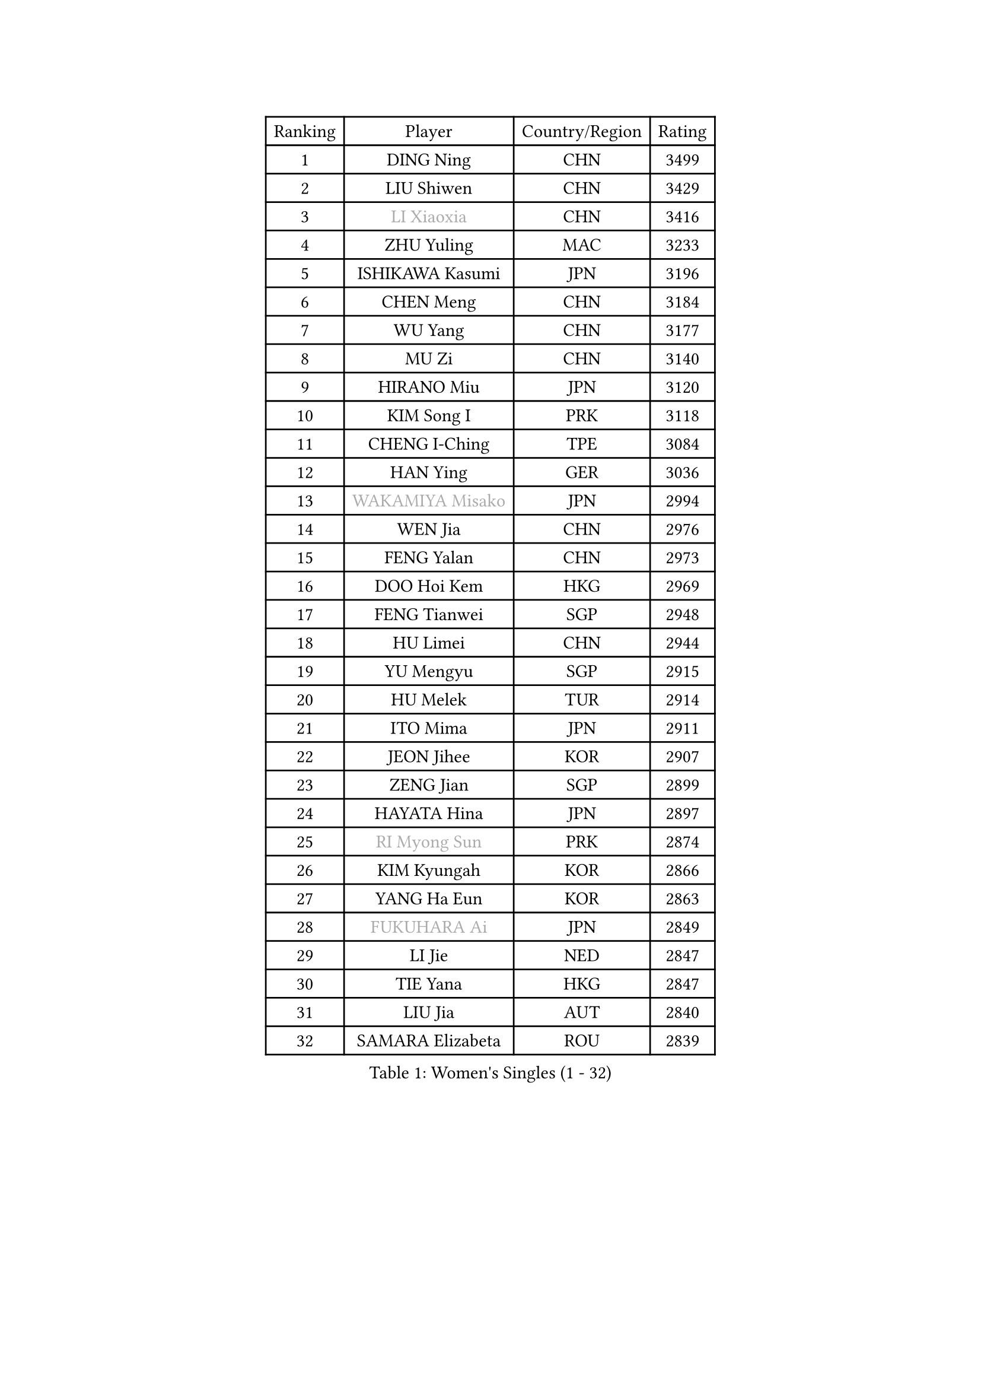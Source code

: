 
#set text(font: ("Courier New", "NSimSun"))
#figure(
  caption: "Women's Singles (1 - 32)",
    table(
      columns: 4,
      [Ranking], [Player], [Country/Region], [Rating],
      [1], [DING Ning], [CHN], [3499],
      [2], [LIU Shiwen], [CHN], [3429],
      [3], [#text(gray, "LI Xiaoxia")], [CHN], [3416],
      [4], [ZHU Yuling], [MAC], [3233],
      [5], [ISHIKAWA Kasumi], [JPN], [3196],
      [6], [CHEN Meng], [CHN], [3184],
      [7], [WU Yang], [CHN], [3177],
      [8], [MU Zi], [CHN], [3140],
      [9], [HIRANO Miu], [JPN], [3120],
      [10], [KIM Song I], [PRK], [3118],
      [11], [CHENG I-Ching], [TPE], [3084],
      [12], [HAN Ying], [GER], [3036],
      [13], [#text(gray, "WAKAMIYA Misako")], [JPN], [2994],
      [14], [WEN Jia], [CHN], [2976],
      [15], [FENG Yalan], [CHN], [2973],
      [16], [DOO Hoi Kem], [HKG], [2969],
      [17], [FENG Tianwei], [SGP], [2948],
      [18], [HU Limei], [CHN], [2944],
      [19], [YU Mengyu], [SGP], [2915],
      [20], [HU Melek], [TUR], [2914],
      [21], [ITO Mima], [JPN], [2911],
      [22], [JEON Jihee], [KOR], [2907],
      [23], [ZENG Jian], [SGP], [2899],
      [24], [HAYATA Hina], [JPN], [2897],
      [25], [#text(gray, "RI Myong Sun")], [PRK], [2874],
      [26], [KIM Kyungah], [KOR], [2866],
      [27], [YANG Ha Eun], [KOR], [2863],
      [28], [#text(gray, "FUKUHARA Ai")], [JPN], [2849],
      [29], [LI Jie], [NED], [2847],
      [30], [TIE Yana], [HKG], [2847],
      [31], [LIU Jia], [AUT], [2840],
      [32], [SAMARA Elizabeta], [ROU], [2839],
    )
  )#pagebreak()

#set text(font: ("Courier New", "NSimSun"))
#figure(
  caption: "Women's Singles (33 - 64)",
    table(
      columns: 4,
      [Ranking], [Player], [Country/Region], [Rating],
      [33], [YANG Xiaoxin], [MON], [2838],
      [34], [SATO Hitomi], [JPN], [2831],
      [35], [CHOI Hyojoo], [KOR], [2824],
      [36], [ISHIGAKI Yuka], [JPN], [2824],
      [37], [NI Xia Lian], [LUX], [2822],
      [38], [#text(gray, "HIRANO Sayaka")], [JPN], [2815],
      [39], [SHAN Xiaona], [GER], [2813],
      [40], [LI Xiaodan], [CHN], [2813],
      [41], [LI Fen], [SWE], [2812],
      [42], [JIANG Huajun], [HKG], [2808],
      [43], [SOLJA Petrissa], [GER], [2807],
      [44], [#text(gray, "LI Xue")], [FRA], [2802],
      [45], [YU Fu], [POR], [2796],
      [46], [ZHOU Yihan], [SGP], [2792],
      [47], [EKHOLM Matilda], [SWE], [2782],
      [48], [MONTEIRO DODEAN Daniela], [ROU], [2780],
      [49], [HAMAMOTO Yui], [JPN], [2776],
      [50], [LEE Ho Ching], [HKG], [2772],
      [51], [POTA Georgina], [HUN], [2771],
      [52], [KATO Miyu], [JPN], [2769],
      [53], [MORIZONO Misaki], [JPN], [2762],
      [54], [LI Jiao], [NED], [2762],
      [55], [CHE Xiaoxi], [CHN], [2762],
      [56], [WINTER Sabine], [GER], [2756],
      [57], [MATSUZAWA Marina], [JPN], [2747],
      [58], [RI Mi Gyong], [PRK], [2747],
      [59], [PAVLOVICH Viktoria], [BLR], [2737],
      [60], [#text(gray, "SHEN Yanfei")], [ESP], [2733],
      [61], [LANG Kristin], [GER], [2733],
      [62], [#text(gray, "IVANCAN Irene")], [GER], [2732],
      [63], [LIU Gaoyang], [CHN], [2726],
      [64], [CHEN Szu-Yu], [TPE], [2724],
    )
  )#pagebreak()

#set text(font: ("Courier New", "NSimSun"))
#figure(
  caption: "Women's Singles (65 - 96)",
    table(
      columns: 4,
      [Ranking], [Player], [Country/Region], [Rating],
      [65], [SOO Wai Yam Minnie], [HKG], [2714],
      [66], [SHIOMI Maki], [JPN], [2713],
      [67], [HE Zhuojia], [CHN], [2713],
      [68], [SONG Maeum], [KOR], [2698],
      [69], [GU Ruochen], [CHN], [2694],
      [70], [MIKHAILOVA Polina], [RUS], [2693],
      [71], [HASHIMOTO Honoka], [JPN], [2692],
      [72], [BILENKO Tetyana], [UKR], [2690],
      [73], [NG Wing Nam], [HKG], [2689],
      [74], [BALAZOVA Barbora], [SVK], [2688],
      [75], [MORI Sakura], [JPN], [2681],
      [76], [CHEN Xingtong], [CHN], [2680],
      [77], [SUN Yingsha], [CHN], [2679],
      [78], [CHEN Ke], [CHN], [2674],
      [79], [SHIBATA Saki], [JPN], [2669],
      [80], [LI Qian], [POL], [2665],
      [81], [LIU Fei], [CHN], [2659],
      [82], [MITTELHAM Nina], [GER], [2656],
      [83], [#text(gray, "WU Jiaduo")], [GER], [2650],
      [84], [KOMWONG Nanthana], [THA], [2646],
      [85], [HAPONOVA Hanna], [UKR], [2645],
      [86], [LIN Ye], [SGP], [2639],
      [87], [LIN Chia-Hui], [TPE], [2638],
      [88], [SAWETTABUT Suthasini], [THA], [2638],
      [89], [#text(gray, "ABE Megumi")], [JPN], [2637],
      [90], [SUH Hyo Won], [KOR], [2629],
      [91], [SABITOVA Valentina], [RUS], [2626],
      [92], [HUANG Yi-Hua], [TPE], [2626],
      [93], [ZHANG Qiang], [CHN], [2621],
      [94], [WANG Manyu], [CHN], [2619],
      [95], [#text(gray, "LOVAS Petra")], [HUN], [2618],
      [96], [PESOTSKA Margaryta], [UKR], [2616],
    )
  )#pagebreak()

#set text(font: ("Courier New", "NSimSun"))
#figure(
  caption: "Women's Singles (97 - 128)",
    table(
      columns: 4,
      [Ranking], [Player], [Country/Region], [Rating],
      [97], [#text(gray, "FEHER Gabriela")], [SRB], [2614],
      [98], [VACENOVSKA Iveta], [CZE], [2609],
      [99], [#text(gray, "KIM Hye Song")], [PRK], [2608],
      [100], [MAEDA Miyu], [JPN], [2605],
      [101], [NOSKOVA Yana], [RUS], [2602],
      [102], [LIU Xi], [CHN], [2594],
      [103], [YOON Hyobin], [KOR], [2594],
      [104], [GRZYBOWSKA-FRANC Katarzyna], [POL], [2592],
      [105], [DIAZ Adriana], [PUR], [2585],
      [106], [KUSINSKA Klaudia], [POL], [2583],
      [107], [SHAO Jieni], [POR], [2582],
      [108], [ZHANG Mo], [CAN], [2581],
      [109], [STEFANSKA Kinga], [POL], [2579],
      [110], [CHOI Moonyoung], [KOR], [2578],
      [111], [LEE Zion], [KOR], [2576],
      [112], [PROKHOROVA Yulia], [RUS], [2575],
      [113], [KUMAHARA Luca], [BRA], [2573],
      [114], [BATRA Manika], [IND], [2572],
      [115], [DE NUTTE Sarah], [LUX], [2569],
      [116], [LI Qiangbing], [AUT], [2569],
      [117], [CHA Hyo Sim], [PRK], [2565],
      [118], [#text(gray, "LI Chunli")], [NZL], [2561],
      [119], [CIOBANU Irina], [ROU], [2561],
      [120], [LEE Yearam], [KOR], [2560],
      [121], [LAY Jian Fang], [AUS], [2556],
      [122], [QIAN Tianyi], [CHN], [2554],
      [123], [#text(gray, "PARK Youngsook")], [KOR], [2554],
      [124], [ZHENG Jiaqi], [USA], [2552],
      [125], [RAMIREZ Sara], [ESP], [2552],
      [126], [WANG Yidi], [CHN], [2552],
      [127], [JUNG Yumi], [KOR], [2547],
      [128], [CHENG Hsien-Tzu], [TPE], [2543],
    )
  )